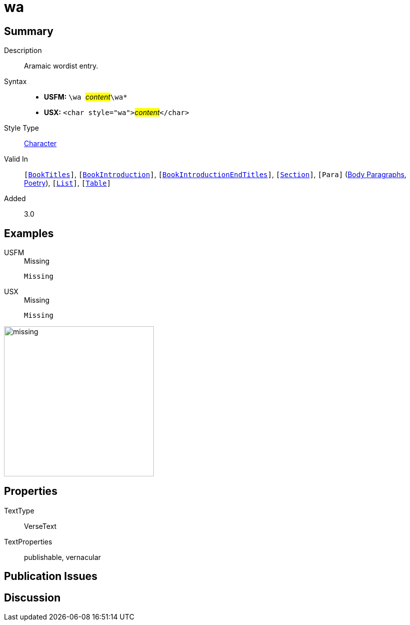 = wa
:description: Aramaic wordlist entry
:url-repo: https://github.com/usfm-bible/tcdocs/blob/main/markers/char/wa.adoc
:noindex:
ifndef::localdir[]
:source-highlighter: rouge
:localdir: ../
endif::[]
:imagesdir: {localdir}/images

// tag::public[]

== Summary

Description:: Aramaic wordist entry.
Syntax::
* *USFM:* ``++\wa ++``#__content__#``++\wa*++``
* *USX:* ``++<char style="wa">++``#__content__#``++</char>++``
Style Type:: xref:char:index.adoc[Character]
Valid In:: `[xref:doc:index.adoc#doc-book-titles[BookTitles]]`, `[xref:doc:index.adoc#doc-book-intro[BookIntroduction]]`, `[xref:doc:index.adoc#doc-book-intro-end-titles[BookIntroductionEndTitles]]`, `[xref:para:titles-sections/index.adoc[Section]]`, `[Para]` (xref:para:paragraphs/index.adoc[Body Paragraphs], xref:para:poetry/index.adoc[Poetry]), `[xref:para:lists/index.adoc[List]]`, `[xref:para:tables/index.adoc[Table]]`
// tag::spec[]
Added:: 3.0
// end::spec[]

== Examples

[tabs]
======
USFM::
+
.Missing
[source#src-usfm-char-wa_1,usfm,highlight=1]
----
Missing
----
USX::
+
.Missing
[source#src-usx-char-wa_1,xml,highlight=1]
----
Missing
----
======

image::char/missing.jpg[,300]

== Properties

TextType:: VerseText
TextProperties:: publishable, vernacular

== Publication Issues

// end::public[]

== Discussion
